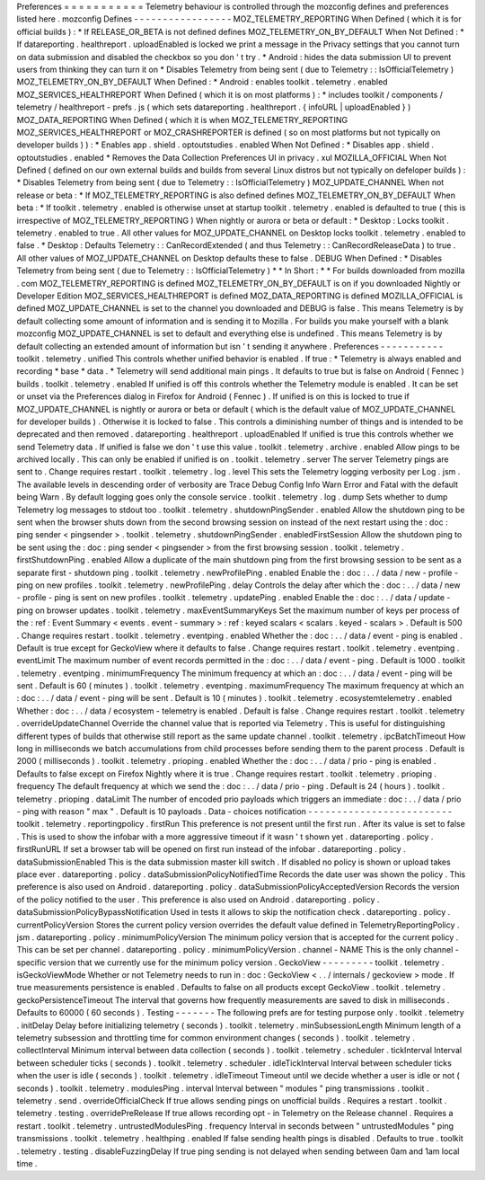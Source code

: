 Preferences
=
=
=
=
=
=
=
=
=
=
=
Telemetry
behaviour
is
controlled
through
the
mozconfig
defines
and
preferences
listed
here
.
mozconfig
Defines
-
-
-
-
-
-
-
-
-
-
-
-
-
-
-
-
-
MOZ_TELEMETRY_REPORTING
When
Defined
(
which
it
is
for
official
builds
)
:
*
If
RELEASE_OR_BETA
is
not
defined
defines
MOZ_TELEMETRY_ON_BY_DEFAULT
When
Not
Defined
:
*
If
datareporting
.
healthreport
.
uploadEnabled
is
locked
we
print
a
message
in
the
Privacy
settings
that
you
cannot
turn
on
data
submission
and
disabled
the
checkbox
so
you
don
'
t
try
.
*
Android
:
hides
the
data
submission
UI
to
prevent
users
from
thinking
they
can
turn
it
on
*
Disables
Telemetry
from
being
sent
(
due
to
Telemetry
:
:
IsOfficialTelemetry
)
MOZ_TELEMETRY_ON_BY_DEFAULT
When
Defined
:
*
Android
:
enables
toolkit
.
telemetry
.
enabled
MOZ_SERVICES_HEALTHREPORT
When
Defined
(
which
it
is
on
most
platforms
)
:
*
includes
toolkit
/
components
/
telemetry
/
healthreport
-
prefs
.
js
(
which
sets
datareporting
.
healthreport
.
{
infoURL
|
uploadEnabled
}
)
MOZ_DATA_REPORTING
When
Defined
(
which
it
is
when
MOZ_TELEMETRY_REPORTING
MOZ_SERVICES_HEALTHREPORT
or
MOZ_CRASHREPORTER
is
defined
(
so
on
most
platforms
but
not
typically
on
developer
builds
)
)
:
*
Enables
app
.
shield
.
optoutstudies
.
enabled
When
Not
Defined
:
*
Disables
app
.
shield
.
optoutstudies
.
enabled
*
Removes
the
Data
Collection
Preferences
UI
in
privacy
.
xul
MOZILLA_OFFICIAL
When
Not
Defined
(
defined
on
our
own
external
builds
and
builds
from
several
Linux
distros
but
not
typically
on
defeloper
builds
)
:
*
Disables
Telemetry
from
being
sent
(
due
to
Telemetry
:
:
IsOfficialTelemetry
)
MOZ_UPDATE_CHANNEL
When
not
release
or
beta
:
*
If
MOZ_TELEMETRY_REPORTING
is
also
defined
defines
MOZ_TELEMETRY_ON_BY_DEFAULT
When
beta
:
*
If
toolkit
.
telemetry
.
enabled
is
otherwise
unset
at
startup
toolkit
.
telemetry
.
enabled
is
defaulted
to
true
(
this
is
irrespective
of
MOZ_TELEMETRY_REPORTING
)
When
nightly
or
aurora
or
beta
or
default
:
*
Desktop
:
Locks
toolkit
.
telemetry
.
enabled
to
true
.
All
other
values
for
MOZ_UPDATE_CHANNEL
on
Desktop
locks
toolkit
.
telemetry
.
enabled
to
false
.
*
Desktop
:
Defaults
Telemetry
:
:
CanRecordExtended
(
and
thus
Telemetry
:
:
CanRecordReleaseData
)
to
true
.
All
other
values
of
MOZ_UPDATE_CHANNEL
on
Desktop
defaults
these
to
false
.
DEBUG
When
Defined
:
*
Disables
Telemetry
from
being
sent
(
due
to
Telemetry
:
:
IsOfficialTelemetry
)
*
*
In
Short
:
*
*
For
builds
downloaded
from
mozilla
.
com
MOZ_TELEMETRY_REPORTING
is
defined
MOZ_TELEMETRY_ON_BY_DEFAULT
is
on
if
you
downloaded
Nightly
or
Developer
Edition
MOZ_SERVICES_HEALTHREPORT
is
defined
MOZ_DATA_REPORTING
is
defined
MOZILLA_OFFICIAL
is
defined
MOZ_UPDATE_CHANNEL
is
set
to
the
channel
you
downloaded
and
DEBUG
is
false
.
This
means
Telemetry
is
by
default
collecting
some
amount
of
information
and
is
sending
it
to
Mozilla
.
For
builds
you
make
yourself
with
a
blank
mozconfig
MOZ_UPDATE_CHANNEL
is
set
to
default
and
everything
else
is
undefined
.
This
means
Telemetry
is
by
default
collecting
an
extended
amount
of
information
but
isn
'
t
sending
it
anywhere
.
Preferences
-
-
-
-
-
-
-
-
-
-
-
toolkit
.
telemetry
.
unified
This
controls
whether
unified
behavior
is
enabled
.
If
true
:
*
Telemetry
is
always
enabled
and
recording
*
base
*
data
.
*
Telemetry
will
send
additional
main
pings
.
It
defaults
to
true
but
is
false
on
Android
(
Fennec
)
builds
.
toolkit
.
telemetry
.
enabled
If
unified
is
off
this
controls
whether
the
Telemetry
module
is
enabled
.
It
can
be
set
or
unset
via
the
Preferences
dialog
in
Firefox
for
Android
(
Fennec
)
.
If
unified
is
on
this
is
locked
to
true
if
MOZ_UPDATE_CHANNEL
is
nightly
or
aurora
or
beta
or
default
(
which
is
the
default
value
of
MOZ_UPDATE_CHANNEL
for
developer
builds
)
.
Otherwise
it
is
locked
to
false
.
This
controls
a
diminishing
number
of
things
and
is
intended
to
be
deprecated
and
then
removed
.
datareporting
.
healthreport
.
uploadEnabled
If
unified
is
true
this
controls
whether
we
send
Telemetry
data
.
If
unified
is
false
we
don
'
t
use
this
value
.
toolkit
.
telemetry
.
archive
.
enabled
Allow
pings
to
be
archived
locally
.
This
can
only
be
enabled
if
unified
is
on
.
toolkit
.
telemetry
.
server
The
server
Telemetry
pings
are
sent
to
.
Change
requires
restart
.
toolkit
.
telemetry
.
log
.
level
This
sets
the
Telemetry
logging
verbosity
per
Log
.
jsm
.
The
available
levels
in
descending
order
of
verbosity
are
Trace
Debug
Config
Info
Warn
Error
and
Fatal
with
the
default
being
Warn
.
By
default
logging
goes
only
the
console
service
.
toolkit
.
telemetry
.
log
.
dump
Sets
whether
to
dump
Telemetry
log
messages
to
stdout
too
.
toolkit
.
telemetry
.
shutdownPingSender
.
enabled
Allow
the
shutdown
ping
to
be
sent
when
the
browser
shuts
down
from
the
second
browsing
session
on
instead
of
the
next
restart
using
the
:
doc
:
ping
sender
<
pingsender
>
.
toolkit
.
telemetry
.
shutdownPingSender
.
enabledFirstSession
Allow
the
shutdown
ping
to
be
sent
using
the
:
doc
:
ping
sender
<
pingsender
>
from
the
first
browsing
session
.
toolkit
.
telemetry
.
firstShutdownPing
.
enabled
Allow
a
duplicate
of
the
main
shutdown
ping
from
the
first
browsing
session
to
be
sent
as
a
separate
first
-
shutdown
ping
.
toolkit
.
telemetry
.
newProfilePing
.
enabled
Enable
the
:
doc
:
.
.
/
data
/
new
-
profile
-
ping
on
new
profiles
.
toolkit
.
telemetry
.
newProfilePing
.
delay
Controls
the
delay
after
which
the
:
doc
:
.
.
/
data
/
new
-
profile
-
ping
is
sent
on
new
profiles
.
toolkit
.
telemetry
.
updatePing
.
enabled
Enable
the
:
doc
:
.
.
/
data
/
update
-
ping
on
browser
updates
.
toolkit
.
telemetry
.
maxEventSummaryKeys
Set
the
maximum
number
of
keys
per
process
of
the
:
ref
:
Event
Summary
<
events
.
event
-
summary
>
:
ref
:
keyed
scalars
<
scalars
.
keyed
-
scalars
>
.
Default
is
500
.
Change
requires
restart
.
toolkit
.
telemetry
.
eventping
.
enabled
Whether
the
:
doc
:
.
.
/
data
/
event
-
ping
is
enabled
.
Default
is
true
except
for
GeckoView
where
it
defaults
to
false
.
Change
requires
restart
.
toolkit
.
telemetry
.
eventping
.
eventLimit
The
maximum
number
of
event
records
permitted
in
the
:
doc
:
.
.
/
data
/
event
-
ping
.
Default
is
1000
.
toolkit
.
telemetry
.
eventping
.
minimumFrequency
The
minimum
frequency
at
which
an
:
doc
:
.
.
/
data
/
event
-
ping
will
be
sent
.
Default
is
60
(
minutes
)
.
toolkit
.
telemetry
.
eventping
.
maximumFrequency
The
maximum
frequency
at
which
an
:
doc
:
.
.
/
data
/
event
-
ping
will
be
sent
.
Default
is
10
(
minutes
)
.
toolkit
.
telemetry
.
ecosystemtelemetry
.
enabled
Whether
:
doc
:
.
.
/
data
/
ecosystem
-
telemetry
is
enabled
.
Default
is
false
.
Change
requires
restart
.
toolkit
.
telemetry
.
overrideUpdateChannel
Override
the
channel
value
that
is
reported
via
Telemetry
.
This
is
useful
for
distinguishing
different
types
of
builds
that
otherwise
still
report
as
the
same
update
channel
.
toolkit
.
telemetry
.
ipcBatchTimeout
How
long
in
milliseconds
we
batch
accumulations
from
child
processes
before
sending
them
to
the
parent
process
.
Default
is
2000
(
milliseconds
)
.
toolkit
.
telemetry
.
prioping
.
enabled
Whether
the
:
doc
:
.
.
/
data
/
prio
-
ping
is
enabled
.
Defaults
to
false
except
on
Firefox
Nightly
where
it
is
true
.
Change
requires
restart
.
toolkit
.
telemetry
.
prioping
.
frequency
The
default
frequency
at
which
we
send
the
:
doc
:
.
.
/
data
/
prio
-
ping
.
Default
is
24
(
hours
)
.
toolkit
.
telemetry
.
prioping
.
dataLimit
The
number
of
encoded
prio
payloads
which
triggers
an
immediate
:
doc
:
.
.
/
data
/
prio
-
ping
with
reason
"
max
"
.
Default
is
10
payloads
.
Data
-
choices
notification
-
-
-
-
-
-
-
-
-
-
-
-
-
-
-
-
-
-
-
-
-
-
-
-
-
toolkit
.
telemetry
.
reportingpolicy
.
firstRun
This
preference
is
not
present
until
the
first
run
.
After
its
value
is
set
to
false
.
This
is
used
to
show
the
infobar
with
a
more
aggressive
timeout
if
it
wasn
'
t
shown
yet
.
datareporting
.
policy
.
firstRunURL
If
set
a
browser
tab
will
be
opened
on
first
run
instead
of
the
infobar
.
datareporting
.
policy
.
dataSubmissionEnabled
This
is
the
data
submission
master
kill
switch
.
If
disabled
no
policy
is
shown
or
upload
takes
place
ever
.
datareporting
.
policy
.
dataSubmissionPolicyNotifiedTime
Records
the
date
user
was
shown
the
policy
.
This
preference
is
also
used
on
Android
.
datareporting
.
policy
.
dataSubmissionPolicyAcceptedVersion
Records
the
version
of
the
policy
notified
to
the
user
.
This
preference
is
also
used
on
Android
.
datareporting
.
policy
.
dataSubmissionPolicyBypassNotification
Used
in
tests
it
allows
to
skip
the
notification
check
.
datareporting
.
policy
.
currentPolicyVersion
Stores
the
current
policy
version
overrides
the
default
value
defined
in
TelemetryReportingPolicy
.
jsm
.
datareporting
.
policy
.
minimumPolicyVersion
The
minimum
policy
version
that
is
accepted
for
the
current
policy
.
This
can
be
set
per
channel
.
datareporting
.
policy
.
minimumPolicyVersion
.
channel
-
NAME
This
is
the
only
channel
-
specific
version
that
we
currently
use
for
the
minimum
policy
version
.
GeckoView
-
-
-
-
-
-
-
-
-
toolkit
.
telemetry
.
isGeckoViewMode
Whether
or
not
Telemetry
needs
to
run
in
:
doc
:
GeckoView
<
.
.
/
internals
/
geckoview
>
mode
.
If
true
measurements
persistence
is
enabled
.
Defaults
to
false
on
all
products
except
GeckoView
.
toolkit
.
telemetry
.
geckoPersistenceTimeout
The
interval
that
governs
how
frequently
measurements
are
saved
to
disk
in
milliseconds
.
Defaults
to
60000
(
60
seconds
)
.
Testing
-
-
-
-
-
-
-
The
following
prefs
are
for
testing
purpose
only
.
toolkit
.
telemetry
.
initDelay
Delay
before
initializing
telemetry
(
seconds
)
.
toolkit
.
telemetry
.
minSubsessionLength
Minimum
length
of
a
telemetry
subsession
and
throttling
time
for
common
environment
changes
(
seconds
)
.
toolkit
.
telemetry
.
collectInterval
Minimum
interval
between
data
collection
(
seconds
)
.
toolkit
.
telemetry
.
scheduler
.
tickInterval
Interval
between
scheduler
ticks
(
seconds
)
.
toolkit
.
telemetry
.
scheduler
.
idleTickInterval
Interval
between
scheduler
ticks
when
the
user
is
idle
(
seconds
)
.
toolkit
.
telemetry
.
idleTimeout
Timeout
until
we
decide
whether
a
user
is
idle
or
not
(
seconds
)
.
toolkit
.
telemetry
.
modulesPing
.
interval
Interval
between
"
modules
"
ping
transmissions
.
toolkit
.
telemetry
.
send
.
overrideOfficialCheck
If
true
allows
sending
pings
on
unofficial
builds
.
Requires
a
restart
.
toolkit
.
telemetry
.
testing
.
overridePreRelease
If
true
allows
recording
opt
-
in
Telemetry
on
the
Release
channel
.
Requires
a
restart
.
toolkit
.
telemetry
.
untrustedModulesPing
.
frequency
Interval
in
seconds
between
"
untrustedModules
"
ping
transmissions
.
toolkit
.
telemetry
.
healthping
.
enabled
If
false
sending
health
pings
is
disabled
.
Defaults
to
true
.
toolkit
.
telemetry
.
testing
.
disableFuzzingDelay
If
true
ping
sending
is
not
delayed
when
sending
between
0am
and
1am
local
time
.
